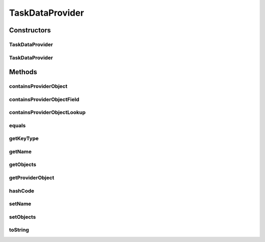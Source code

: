 .. java:import:: org.ektorp.support TypeDiscriminator

.. java:import:: org.motechproject.commons.couchdb.model MotechBaseDataObject

.. java:import:: java.util ArrayList

.. java:import:: java.util List

.. java:import:: java.util Objects

TaskDataProvider
================

.. java:package:: org.motechproject.tasks.domain
   :noindex:

.. java:type:: @TypeDiscriminator public class TaskDataProvider extends MotechBaseDataObject

   The \ ``TaskDataProvider``\  class cointains all informations about data providers used in tasks

Constructors
------------
TaskDataProvider
^^^^^^^^^^^^^^^^

.. java:constructor:: public TaskDataProvider()
   :outertype: TaskDataProvider

TaskDataProvider
^^^^^^^^^^^^^^^^

.. java:constructor:: public TaskDataProvider(String name, List<TaskDataProviderObject> objects)
   :outertype: TaskDataProvider

Methods
-------
containsProviderObject
^^^^^^^^^^^^^^^^^^^^^^

.. java:method:: public boolean containsProviderObject(String type)
   :outertype: TaskDataProvider

containsProviderObjectField
^^^^^^^^^^^^^^^^^^^^^^^^^^^

.. java:method:: public boolean containsProviderObjectField(String type, String fieldKey)
   :outertype: TaskDataProvider

containsProviderObjectLookup
^^^^^^^^^^^^^^^^^^^^^^^^^^^^

.. java:method:: public boolean containsProviderObjectLookup(String type, String lookupField)
   :outertype: TaskDataProvider

equals
^^^^^^

.. java:method:: @Override public boolean equals(Object obj)
   :outertype: TaskDataProvider

getKeyType
^^^^^^^^^^

.. java:method:: public String getKeyType(String key)
   :outertype: TaskDataProvider

getName
^^^^^^^

.. java:method:: public String getName()
   :outertype: TaskDataProvider

getObjects
^^^^^^^^^^

.. java:method:: public List<TaskDataProviderObject> getObjects()
   :outertype: TaskDataProvider

getProviderObject
^^^^^^^^^^^^^^^^^

.. java:method:: public TaskDataProviderObject getProviderObject(String type)
   :outertype: TaskDataProvider

hashCode
^^^^^^^^

.. java:method:: @Override public int hashCode()
   :outertype: TaskDataProvider

setName
^^^^^^^

.. java:method:: public void setName(String name)
   :outertype: TaskDataProvider

setObjects
^^^^^^^^^^

.. java:method:: public void setObjects(List<TaskDataProviderObject> objects)
   :outertype: TaskDataProvider

toString
^^^^^^^^

.. java:method:: @Override public String toString()
   :outertype: TaskDataProvider

